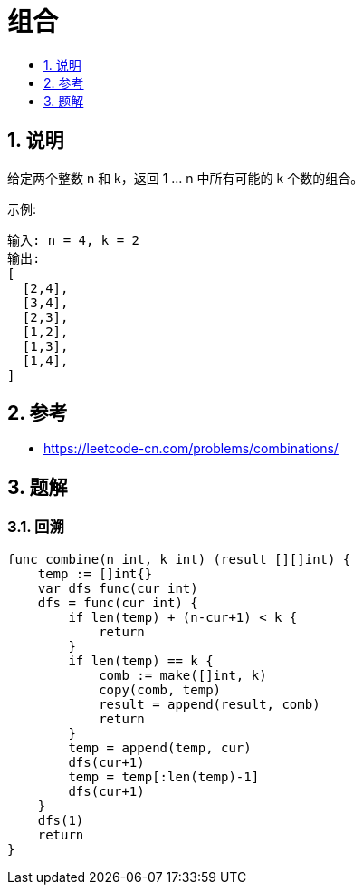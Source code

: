 = 组合
:toc:
:toc-title:
:toclevels:
:sectnums:


== 说明
给定两个整数 n 和 k，返回 1 ... n 中所有可能的 k 个数的组合。

示例:
```
输入: n = 4, k = 2
输出:
[
  [2,4],
  [3,4],
  [2,3],
  [1,2],
  [1,3],
  [1,4],
]
```

== 参考
- https://leetcode-cn.com/problems/combinations/

== 题解
=== 回溯

```go
func combine(n int, k int) (result [][]int) {
    temp := []int{}
    var dfs func(cur int)
    dfs = func(cur int) {
        if len(temp) + (n-cur+1) < k {
            return
        }
        if len(temp) == k {
            comb := make([]int, k)
            copy(comb, temp)
            result = append(result, comb)
            return
        }
        temp = append(temp, cur)
        dfs(cur+1)
        temp = temp[:len(temp)-1]
        dfs(cur+1)
    }
    dfs(1)
    return
}


```